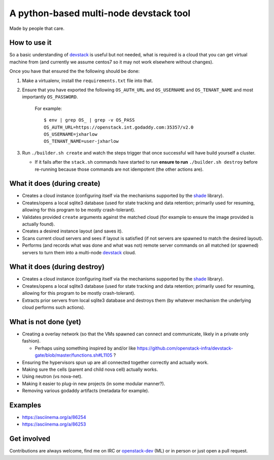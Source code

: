 =======================================
A python-based multi-node devstack tool
=======================================

Made by people that care.

How to use it
-------------

So a basic understanding of `devstack`_ is useful
but not needed, what is required is a cloud that you can
get virtual machine from (and currently we assume centos7
so it may not work elsewhere without changes).

Once you have that ensured the the following should
be done:

1. Make a virtualenv, install the ``requirements.txt`` file into that.
2. Ensure that you have exported the following ``OS_AUTH_URL``
   and ``OS_USERNAME`` and ``OS_TENANT_NAME`` and most importantly
   ``OS_PASSWORD``.

    For example::

        $ env | grep OS_ | grep -v OS_PASS
        OS_AUTH_URL=https://openstack.int.godaddy.com:35357/v2.0
        OS_USERNAME=jxharlow
        OS_TENANT_NAME=user-jxharlow

3. Run ``./builder.sh create`` and watch the steps trigger that
   once successful will have build yourself a cluster.

   * If it fails after the ``stack.sh`` commands have started to
     run **ensure to run** ``./builder.sh destroy`` before re-running
     because those commands are not idempotent (the other actions are).

What it does (during create)
----------------------------

* Creates a cloud instance (configuring itself via the mechanisms
  supported by the `shade`_ library).
* Creates/opens a local sqlite3 database (used for state tracking and data
  retention; primarily used for resuming, allowing for this program
  to be mostly crash-tolerant).
* Validates provided ``create`` arguments against the matched cloud (for
  example to ensure the image provided is actually found).
* Creates a desired instance layout (and saves it).
* Scans current cloud servers and sees if layout is satisfied (if not servers
  are spawned to match the desired layout).
* Performs (and records what was done and what was not) remote server
  commands on all matched (or spawned) servers to turn
  them into a multi-node `devstack`_ cloud.

What it does (during destroy)
-----------------------------

* Creates a cloud instance (configuring itself via the mechanisms
  supported by the `shade`_ library).
* Creates/opens a local sqlite3 database (used for state tracking and data
  retention; primarily used for resuming, allowing for this program
  to be mostly crash-tolerant).
* Extracts prior servers from local sqlite3 database and
  destroys them (by whatever mechanism the underlying cloud performs
  such actions).

What is not done (yet)
----------------------

* Creating a overlay network (so that the VMs
  spawned can connect and communicate, likely in a private
  only fashion).

  * Perhaps using something inspired by and/or like
    https://github.com/openstack-infra/devstack-gate/blob/master/functions.sh#L1105 ?

* Ensuring the hypervisors spun up are all connected
  together correctly and actually work.
* Making sure the cells (parent and child nova cell)
  actually works.
* Using neutron (vs nova-net).
* Making it easier to plug-in new projects (in some modular
  manner?).
* Removing various godaddy artifacts (metadata for example).

Examples
--------

* https://asciinema.org/a/86254
* https://asciinema.org/a/86253

Get involved
------------

Contributions are always welcome, find me on IRC
or `openstack-dev`_ (ML) or in person or just open
a pull request.

.. _devstack: http://docs.openstack.org/developer/devstack/
.. _shade: https://pypi.python.org/pypi/shade
.. _openstack-dev: http://lists.openstack.org/pipermail/openstack-dev/
